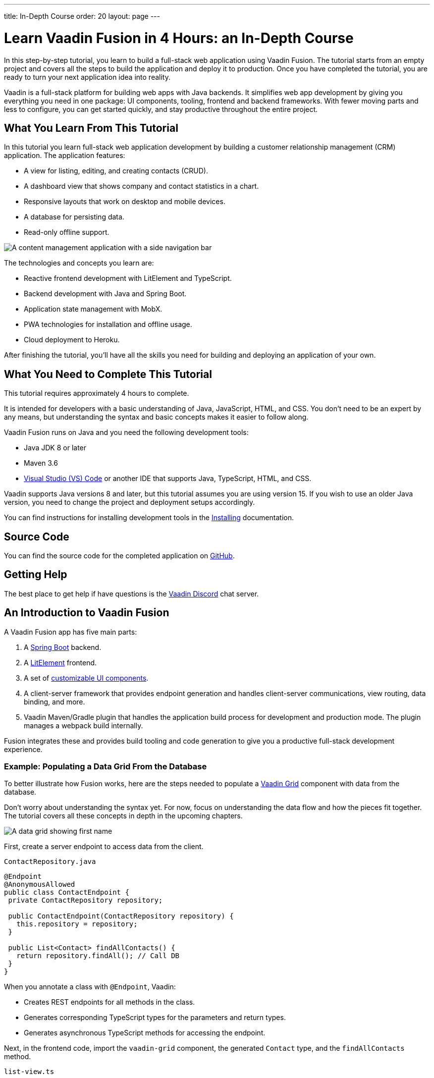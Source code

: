 ---
title: In-Depth Course
order: 20
layout: page
---

= Learn Vaadin Fusion in 4 Hours: an In-Depth Course

In this step-by-step tutorial, you learn to build a full-stack web application using Vaadin Fusion.
The tutorial starts from an empty project and covers all the steps to build the application and deploy it to production.
Once you have completed the tutorial, you are ready to turn your next application idea into reality.

Vaadin is a full-stack platform for building web apps with Java backends.
It simplifies web app development by giving you everything you need in one package: UI components, tooling, frontend and backend frameworks.
With fewer moving parts and less to configure, you can get started quickly, and stay productive throughout the entire project.

== What You Learn From This Tutorial

In this tutorial you learn full-stack web application development by building a customer relationship management (CRM) application.
The application features:

* A view for listing, editing, and creating contacts (CRUD).
* A dashboard view that shows company and contact statistics in a chart.
* Responsive layouts that work on desktop and mobile devices.
* A database for persisting data.
* Read-only offline support.

image::images/completed-app.png[A content management application with a side navigation bar, data grid showing contacts and a form editing a contact]


The technologies and concepts you learn are:

* Reactive frontend development with LitElement and TypeScript.
* Backend development with Java and Spring Boot.
* Application state management with MobX.
* PWA technologies for installation and offline usage.
* Cloud deployment to Heroku.

After finishing the tutorial, you'll have all the skills you need for building and deploying an application of your own.

== What You Need to Complete This Tutorial

This tutorial requires approximately 4 hours to complete.

It is intended for developers with a basic understanding of Java, JavaScript, HTML, and CSS.
You don't need to be an expert by any means, but understanding the syntax and basic concepts makes it easier to follow along.

Vaadin Fusion runs on Java and you need the following development tools:

* Java JDK 8 or later
* Maven 3.6
* https://code.visualstudio.com[Visual Studio (VS) Code^] or another IDE that supports Java, TypeScript, HTML, and CSS.

Vaadin supports Java versions 8 and later, but this tutorial assumes you are using version 15.
If you wish to use an older Java version, you need to change the project and deployment setups accordingly.

You can find instructions for installing development tools in the <<{articles}/guide/install#,Installing>> documentation.

== Source Code

You can find the source code for the completed application on https://github.com/vaadin-learning-center/fusion-crm-tutorial[GitHub].

== Getting Help

The best place to get help if have questions is the https://discord.gg/vaadin[Vaadin Discord] chat server.

== An Introduction to Vaadin Fusion

A Vaadin Fusion app has five main parts:

1. A https://spring.io/projects/spring-boot[Spring Boot] backend.
2. A https://lit-element.polymer-project.org/[LitElement] frontend.
3. A set of https://vaadin.com/components[customizable UI components].
4. A client-server framework that provides endpoint generation and handles client-server communications, view routing, data binding, and more.
5. Vaadin Maven/Gradle plugin that handles the application build process for development and production mode. The plugin manages a webpack build internally.

Fusion integrates these and provides build tooling and code generation to give you a productive full-stack development experience.

=== Example: Populating a Data Grid From the Database

To better illustrate how Fusion works, here are the steps needed to populate a https://vaadin.com/components/vaadin-grid[Vaadin Grid] component with data from the database.

Don't worry about understanding the syntax yet.
For now, focus on understanding the data flow and how the pieces fit together.
The tutorial covers all these concepts in depth in the upcoming chapters.

image::images/grid.png[A data grid showing first name, last name, email properties of a contact]

First, create a server endpoint to access data from the client.

.`ContactRepository.java`
[source,java]
----
@Endpoint
@AnonymousAllowed
public class ContactEndpoint {
 private ContactRepository repository;

 public ContactEndpoint(ContactRepository repository) {
   this.repository = repository;
 }

 public List<Contact> findAllContacts() {
   return repository.findAll(); // Call DB
 }
}
----

When you annotate a class with `@Endpoint`, Vaadin:

* Creates REST endpoints for all methods in the class.
* Generates corresponding TypeScript types for the parameters and return types.
* Generates asynchronous TypeScript methods for accessing the endpoint.


Next, in the frontend code, import the `vaadin-grid` component, the generated `Contact` type, and the `findAllContacts` method.

.`list-view.ts`
[source,typescript]
----
import "@vaadin/vaadin-grid";
import "@vaadin/vaadin-grid/src/vaadin-grid-column";
import Contact from "Frontend/generated/com/example/application/data/entity/Contact";
import { findAllContacts } from "Frontend/generated/ContactEndpoint";

----

You can now call the server when the component is created and store the list of `Contact`s in a property.

.`list-view.ts`
[source,typescript]
----
@customElement("list-view")
export class ListView extends View {
  @state()
  private contacts: Contact[] = [];

  async connectedCallback() {
    super.connectedCallback();
    this.contacts = await findAllContacts();
  }
}
----

The property update triggers a re-render of the template.
The template binds the  contacts to `vaadin-grid` through the `items` property.

.`list-view.ts`
[source,typescript]
----
render() {
 return html`
     <vaadin-grid .items="${this.contacts}">
       <vaadin-grid-column path="firstName">
         </vaadin-grid-column>
       <vaadin-grid-column path="lastName">
         </vaadin-grid-column>
       <vaadin-grid-column path="email">
         </vaadin-grid-column>
     </vaadin-grid>
   </div>
 `;
}
----

As you can see, Fusion ties together the frontend and backend seamlessly, allowing you to share data types between the two.
Not only does this make development faster by enabling IDE autocomplete everywhere, it also means you can more confidently change and refactor your backend code and APIs, knowing that the compiler informs you if you break something.

=== How is Vaadin Fusion Different From React, Angular, or Vue?

Although Vaadin Fusion, React, Angular, and Vue all share the concept of reactive, component-based UI building, only Fusion is a full-stack development platform designed specifically for Java backends.

Unlike the other frameworks, Fusion:

* Includes a large set of customizable https://vaadin.com/components[UI components].
* Handles both frontend and backend.
* Includes integrated build tooling for both frontend and backend.
* Automatically generates TypeScript types based on Java types for end-to-end type safety.

If you come from a React, Angular, or Vue background, you can use the https://vaadin.com/comparison[Vaadin frontend framework comparison tool] to learn how concepts in other frameworks translate in Vaadin Fusion.
